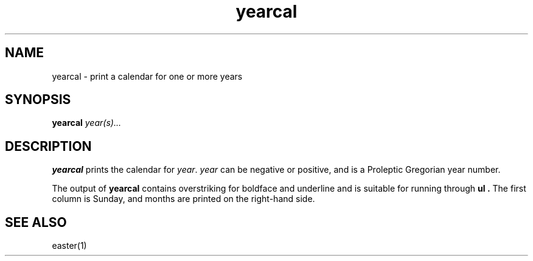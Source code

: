 .TH yearcal 1
.SH NAME
yearcal \- print a calendar for one or more years
.SH SYNOPSIS
.B yearcal
.I year(s)...
.SH DESCRIPTION
.B yearcal
prints the calendar for
.IR year .
.I year
can be negative or positive, and is a Proleptic Gregorian year number.

The output of
.B yearcal
contains overstriking for boldface and underline and is suitable for running through
.B ul .
The first column is Sunday, and months are printed on the right-hand side.

.SH "SEE ALSO"
easter(1)
